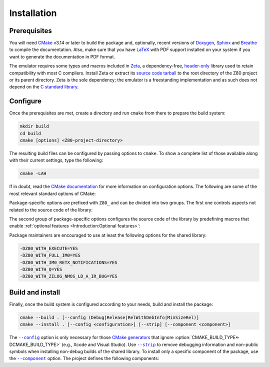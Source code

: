 ============
Installation
============

.. only:: html

   .. |br| raw:: html

      <br />

.. only:: latex

   .. |nl| raw:: latex

      \newline

.. |cmake_option_build_config| replace:: ``--config``
.. _cmake_option_build_config: https://cmake.org/cmake/help/latest/manual/cmake.1.html#cmdoption-cmake-build-config

.. |cmake_option_install_strip| replace:: ``--strip``
.. _cmake_option_install_strip: https://cmake.org/cmake/help/latest/manual/cmake.1.html#cmdoption-cmake-install-strip

.. |cmake_option_install_component| replace:: ``--component``
.. _cmake_option_install_component: https://cmake.org/cmake/help/latest/manual/cmake.1.html#cmdoption-cmake-install-component

Prerequisites
=============

You will need `CMake <https://cmake.org>`_ v3.14 or later to build the package and, optionally, recent versions of `Doxygen <https://www.doxygen.nl>`_, `Sphinx <https://www.sphinx-doc.org>`_ and `Breathe <https://www.breathe-doc.org>`_ to compile the documentation. Also, make sure that you have `LaTeX <https://www.latex-project.org>`_ with PDF support installed on your system if you want to generate the documentation in PDF format.

The emulator requires some types and macros included in `Zeta <https://zeta.st>`_, a dependency-free, `header-only <https://en.wikipedia.org/wiki/Header-only>`_ library used to retain compatibility with most C compilers. Install Zeta or extract its `source code tarball <https://zeta.st/download>`_ to the root directory of the Z80 project or its parent directory. Zeta is the sole dependency; the emulator is a freestanding implementation and as such does not depend on the `C standard library <https://en.wikipedia.org/wiki/C_standard_library>`_.

Configure
=========

Once the prerequisites are met, create a directory and run ``cmake`` from there to prepare the build system:

.. code-block:: sh

   mkdir build
   cd build
   cmake [options] <Z80-project-directory>

The resulting build files can be configured by passing options to ``cmake``. To show a complete list of those available along with their current settings, type the following:

.. code-block:: sh

   cmake -LAH

If in doubt, read the `CMake documentation <https://cmake.org/documentation/>`_ for more information on configuration options. The following are some of the most relevant standard options of CMake:

.. option:: -DBUILD_SHARED_LIBS=(YES|NO)

   Generate shared libraries rather than static libraries. |br| |nl|
   The default is ``NO``.

.. option:: -DCMAKE_BUILD_TYPE=(Debug|Release|RelWithDebInfo|MinSizeRel)

   Choose the type of build (configuration) to generate. |br| |nl|
   The default is ``Release``.

.. option:: -DCMAKE_INSTALL_NAME_DIR="<path>"

   Specify the `directory portion <https://developer.apple.com/documentation/xcode/build-settings-reference#Dynamic-Library-Install-Name-Base>`_ of the `dynamic library install name <https://developer.apple.com/documentation/xcode/build-settings-reference#Dynamic-Library-Install-Name>`_ on Apple platforms (for installed shared libraries). |br| |nl|
   Not defined by default.

.. option:: -DCMAKE_INSTALL_PREFIX="<path>"

   Specify the installation prefix. |br| |nl|
   The default is ``"/usr/local"`` (on `UNIX <https://en.wikipedia.org/wiki/Unix>`_ and `UNIX-like <https://en.wikipedia.org/wiki/Unix-like>`_ operating systems).

.. _cmake_package_options:

Package-specific options are prefixed with ``Z80_`` and can be divided into two groups. The first one controls aspects not related to the source code of the library:

.. option:: -DZ80_DEPOT_LOCATION="<location>"

   Specify the directory or URL of the depot containing the test files (i.e., the firmware and software required by the :doc:`testing tool <Tests>`). |br| |nl|
   The default is ``"http://zxe.io/depot"``.

.. option:: -DZ80_FETCH_TEST_FILES=(YES|NO)

   Copy or download the test files from the depot to the build directory. |br| |nl|
   The default is ``NO``.

.. option:: -DZ80_INSTALL_CMAKEDIR="<path>"

   Specify the directory in which to install the CMake `config-file package <https://cmake.org/cmake/help/latest/manual/cmake-packages.7.html#config-file-packages>`_. |br| |nl|
   The default is ``"${CMAKE_INSTALL_LIBDIR}/cmake/Z80"``.

.. option:: -DZ80_INSTALL_PKGCONFIGDIR="<path>"

   Specify the directory in which to install the `pkg-config <https://www.freedesktop.org/wiki/Software/pkg-config>`_ `file <https://people.freedesktop.org/~dbn/pkg-config-guide.html>`_. |br| |nl|
   The default is ``"${CMAKE_INSTALL_LIBDIR}/pkgconfig"``.

.. option:: -DZ80_NOSTDLIB_FLAGS=(Auto|"[<flag>[;<flag>...]]")

   Specify the linker flags used to avoid linking against system libraries. |br| |nl|
   The default is ``Auto`` (autoconfigure flags). If you get linker errors, set this option to ``""``.

.. option:: -DZ80_OBJECT_LIBS=(YES|NO)

   Build the emulator as an `object library <https://cmake.org/cmake/help/latest/manual/cmake-buildsystem.7.html#object-libraries>`_. |br| |nl|
   This option takes precedence over :option:`BUILD_SHARED_LIBS<-DBUILD_SHARED_LIBS>` and :option:`Z80_SHARED_LIBS<-DZ80_SHARED_LIBS>`. If enabled, the build system will ignore :option:`Z80_WITH_CMAKE_SUPPORT<-DZ80_WITH_CMAKE_SUPPORT>` and :option:`Z80_WITH_PKGCONFIG_SUPPORT<-DZ80_WITH_PKGCONFIG_SUPPORT>`, as no libraries or support files will be installed. |br| |nl|
   The default is ``NO``.

.. option:: -DZ80_SHARED_LIBS=(YES|NO)

   Build the emulator as a shared library, rather than static. |br| |nl|
   This option takes precedence over :option:`BUILD_SHARED_LIBS<-DBUILD_SHARED_LIBS>`. |br| |nl|
   Not defined by default.

.. option:: -DZ80_SPHINX_HTML_THEME="[<name>]"

   Specify the Sphinx theme for the documentation in HTML format. |br| |nl|
   The default is ``""`` (use the default theme).

.. option:: -DZ80_WITH_CMAKE_SUPPORT=(YES|NO)

   Generate and install the CMake `config-file package <https://cmake.org/cmake/help/latest/manual/cmake-packages.7.html#config-file-packages>`_. |br| |nl|
   The default is ``NO``.

.. option:: -DZ80_WITH_HTML_DOCUMENTATION=(YES|NO)

   Build and install the documentation in HTML format. |br| |nl|
   It requires Doxygen, Sphinx and Breathe. |br| |nl|
   The default is ``NO``.

.. option:: -DZ80_WITH_PDF_DOCUMENTATION=(YES|NO)

   Build and install the documentation in PDF format. |br| |nl|
   It requires Doxygen, Sphinx, Breathe, and LaTeX with PDF support. |br| |nl|
   The default is ``NO``.

.. option:: -DZ80_WITH_PKGCONFIG_SUPPORT=(YES|NO)

   Generate and install the `pkg-config <https://www.freedesktop.org/wiki/Software/pkg-config>`_ `file <https://people.freedesktop.org/~dbn/pkg-config-guide.html>`_. |br| |nl|
   The default is ``NO``.

.. option:: -DZ80_WITH_STANDARD_DOCUMENTS=(YES|NO)

   Install the standard text documents distributed with the package: :file:`AUTHORS`, :file:`COPYING`, :file:`COPYING.LESSER`, :file:`HISTORY`, :file:`README` and :file:`THANKS`. |br| |nl|
   The default is ``NO``.

.. option:: -DZ80_WITH_TESTS=(YES|NO)

   Build the :doc:`testing tool <Tests>`. |br| |nl|
   The default is ``NO``.

.. _cmake_package_source_code_options:

The second group of package-specific options configures the source code of the library by predefining macros that enable :ref:`optional features <Introduction:Optional features>`:

.. option:: -DZ80_WITH_EXECUTE=(YES|NO)

   Build the implementation of the :c:func:`z80_execute` function. |br| |nl|
   The default is ``NO``.

.. option:: -DZ80_WITH_FULL_IM0=(YES|NO)

   Build the full implementation of the interrupt mode 0 rather than the reduced one. |br| |nl|
   The default is ``NO``.

.. option:: -DZ80_WITH_IM0_RETX_NOTIFICATIONS=(YES|NO)

   Enable optional notifications for any ``reti`` or ``retn`` instruction executed during the interrupt mode 0 response. |br| |nl|
   The default is ``NO``.

.. option:: -DZ80_WITH_Q=(YES|NO)

   Build the implementation of `Q <https://worldofspectrum.org/forums/discussion/41704>`_. |br| |nl|
   The default is ``NO``.

.. option:: -DZ80_WITH_SPECIAL_RESET=(YES|NO)

   Build the implementation of the `special RESET <http://www.primrosebank.net/computers/z80/z80_special_reset.htm>`_. |br| |nl|
   The default is ``NO``.

.. option:: -DZ80_WITH_UNOFFICIAL_RETI=(YES|NO)

   Configure the undocumented instructions ``ED5Dh``, ``ED6Dh`` and ``ED7Dh`` as ``reti`` instead of ``retn``. |br| |nl|
   The default is ``NO``.

.. option:: -DZ80_WITH_ZILOG_NMOS_LD_A_IR_BUG=(YES|NO)

   Build the implementation of the bug affecting the Zilog Z80 NMOS, which causes the P/V flag to be reset when a maskable interrupt is accepted during the execution of the ``ld a,{i|r}`` instructions. |br| |nl|
   The default is ``NO``.

Package maintainers are encouraged to use at least the following options for the shared library:

.. code-block:: sh

   -DZ80_WITH_EXECUTE=YES
   -DZ80_WITH_FULL_IM0=YES
   -DZ80_WITH_IM0_RETX_NOTIFICATIONS=YES
   -DZ80_WITH_Q=YES
   -DZ80_WITH_ZILOG_NMOS_LD_A_IR_BUG=YES

Build and install
=================

Finally, once the build system is configured according to your needs, build and install the package:

.. code-block:: sh

   cmake --build . [--config (Debug|Release|RelWithDebInfo|MinSizeRel)]
   cmake --install . [--config <configuration>] [--strip] [--component <component>]

The |cmake_option_build_config|_ option is only necessary for those `CMake generators <https://cmake.org/cmake/help/latest/manual/cmake-generators.7.html>`_ that ignore :option:`CMAKE_BUILD_TYPE<-DCMAKE_BUILD_TYPE>` (e.g., Xcode and Visual Studio). Use |cmake_option_install_strip|_ to remove debugging information and non-public symbols when installing non-debug builds of the shared library. To install only a specific component of the package, use the |cmake_option_install_component|_ option. The project defines the following components:

.. option:: Z80_Runtime

   * Shared library.
   * Symbolic link for the compatibility version of the shared library.
   * Standard text documents.

.. option:: Z80_Development

   * Static library.
   * Unversioned symbolic link of the shared library.
   * Public header.
   * CMake config-file package.
   * pkg-config file.

.. option:: Z80_Documentation

   * Documentation in HTML format.
   * Documentation in PDF format.
